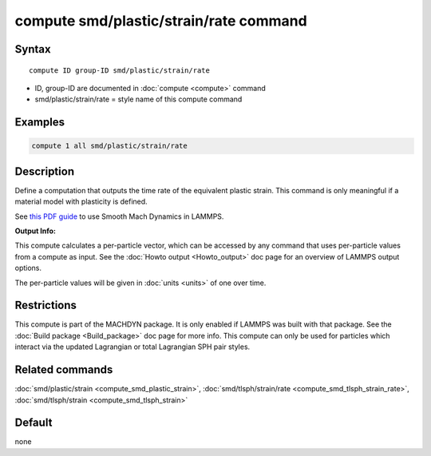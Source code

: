 .. index:: compute smd/plastic/strain/rate

compute smd/plastic/strain/rate command
=======================================

Syntax
""""""

.. parsed-literal::

   compute ID group-ID smd/plastic/strain/rate

* ID, group-ID are documented in :doc:`compute <compute>` command
* smd/plastic/strain/rate = style name of this compute command

Examples
""""""""

.. code-block:: LAMMPS

   compute 1 all smd/plastic/strain/rate

Description
"""""""""""

Define a computation that outputs the time rate of the equivalent
plastic strain.  This command is only meaningful if a material model
with plasticity is defined.

See `this PDF guide <PDF/SMD_LAMMPS_userguide.pdf>`_ to use Smooth
Mach Dynamics in LAMMPS.

**Output Info:**

This compute calculates a per-particle vector, which can be accessed
by any command that uses per-particle values from a compute as input.
See the :doc:`Howto output <Howto_output>` doc page for an overview of
LAMMPS output options.

The per-particle values will be given in :doc:`units <units>` of one over time.

Restrictions
""""""""""""

This compute is part of the MACHDYN package.  It is only enabled if
LAMMPS was built with that package.  See the :doc:`Build package <Build_package>` doc page for more info. This compute can
only be used for particles which interact via the updated Lagrangian
or total Lagrangian SPH pair styles.

Related commands
""""""""""""""""

:doc:`smd/plastic/strain <compute_smd_plastic_strain>`,
:doc:`smd/tlsph/strain/rate <compute_smd_tlsph_strain_rate>`,
:doc:`smd/tlsph/strain <compute_smd_tlsph_strain>`

Default
"""""""

none
